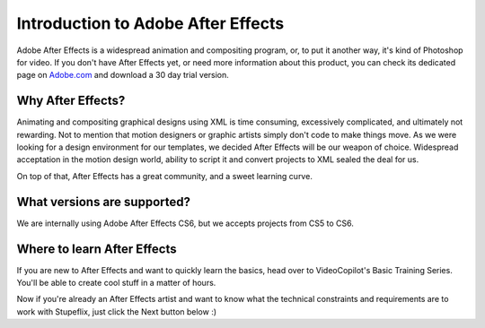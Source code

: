 
Introduction to Adobe After Effects
===================================

Adobe After Effects is a widespread animation and compositing program, or, to put it another way, it's kind of Photoshop for video. If you don't have After Effects yet, or need more information about this product, you can check its dedicated page on `Adobe.com
<http://www.adobe.com/products/aftereffects.html>`_ and download a 30 day trial version.

Why After Effects?
------------------

Animating and compositing graphical designs using XML is time consuming, excessively complicated, and ultimately not rewarding. Not to mention that motion designers or graphic artists simply don't code to make things move. As we were looking for a design environment for our templates, we decided After Effects will be our weapon of choice. Widespread acceptation in the motion design world, ability to script it and convert projects to XML sealed the deal for us.

On top of that, After Effects has a great community, and a sweet learning curve.

What versions are supported?
---------------------------

We are internally using Adobe After Effects CS6, but we accepts projects from CS5 to CS6.

Where to learn After Effects
----------------------------

If you are new to After Effects and want to quickly learn the basics, head over to VideoCopilot's Basic Training Series. You'll be able to create cool stuff in a matter of hours.

Now if you're already an After Effects artist and want to know what the technical constraints and requirements are to work with Stupeflix, just click the Next button below :)
